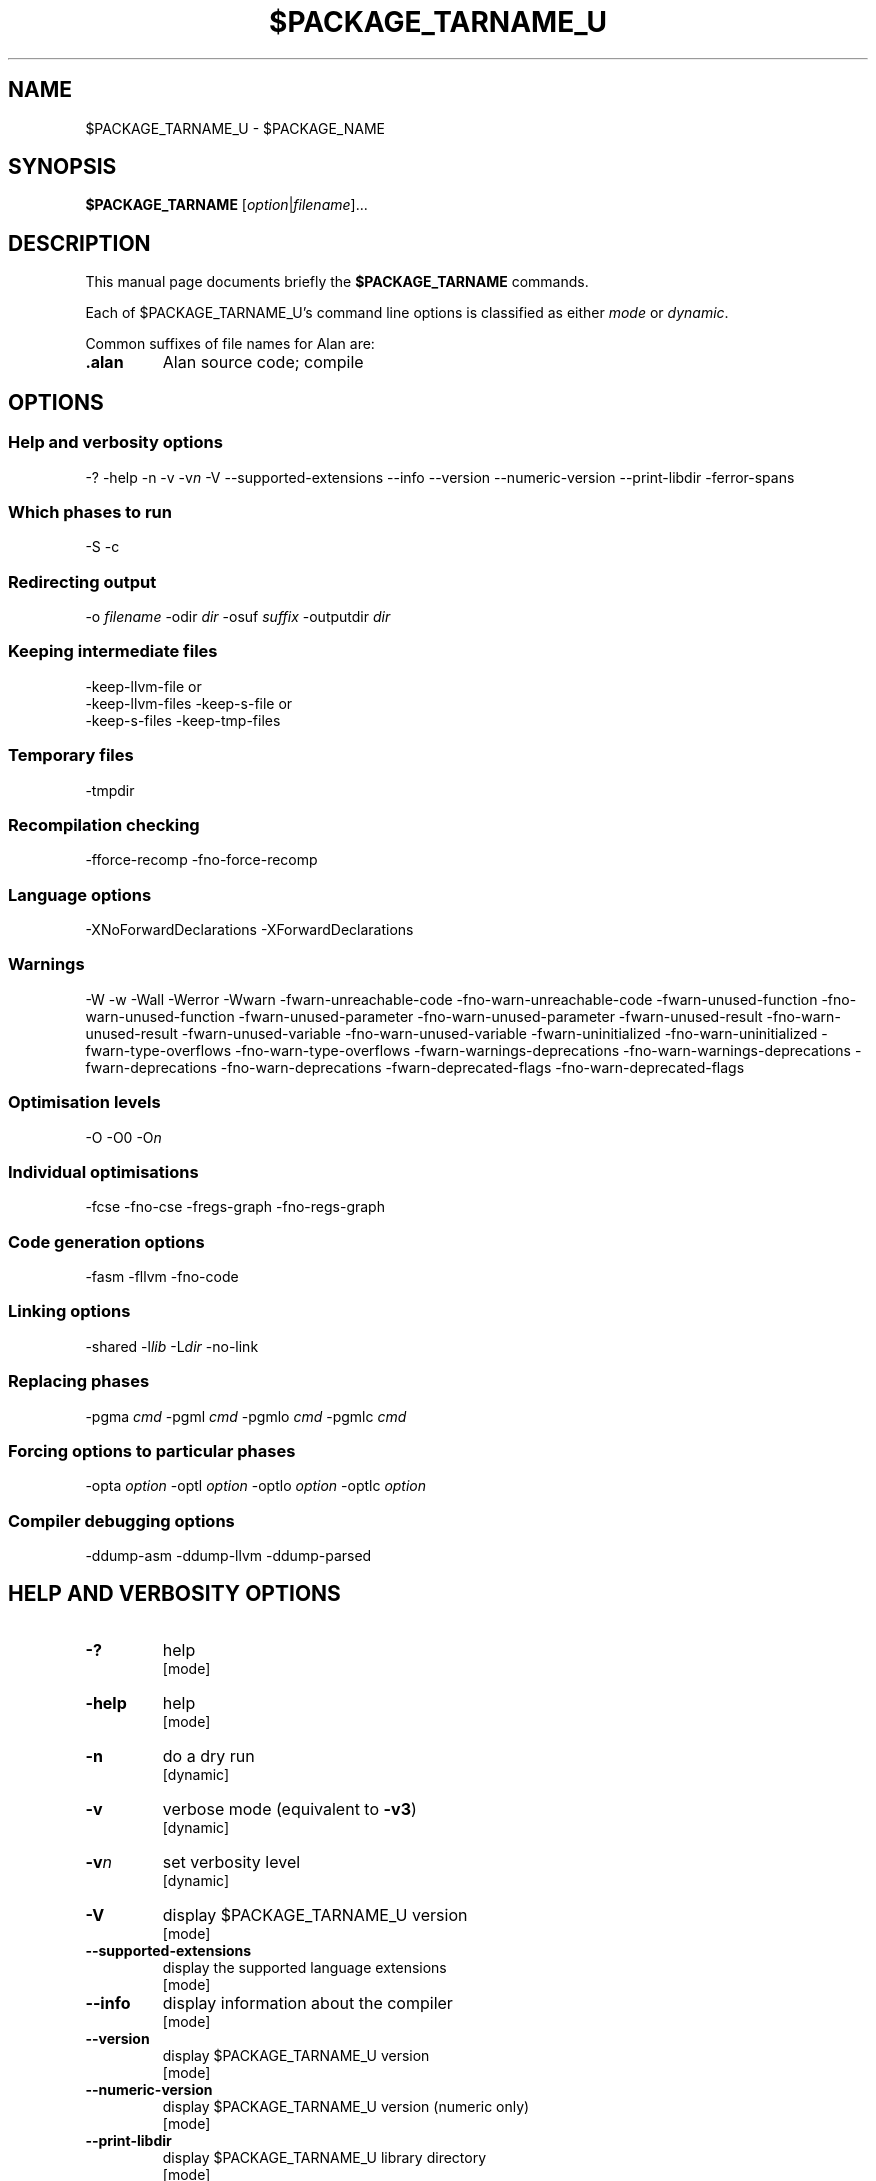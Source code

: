 .\" This is the man page for gac (1)
.\" Lines starting with `.\"' will be ignored
.\" In order to be fully parametrized we introduce four variables
.\" which will be replaced by autoconfig and Makefile during installation
.\" This are:
.\"   `$PACKAGE_NAME' (default is `The Glorious Alan Compilation System')
.\"   `$PACKAGE_TARNAME' (default is `gac')
.\"   `$PACKAGE_TARNAME_U' (default is `GAC', U is for upper case)
.\"   `$PACKAGE_VERSION'
.TH $PACKAGE_TARNAME_U 1 "2011-11-17" "$PACKAGE_TARNAME-$PACKAGE_VERSION" "Alan FP Suite"
.SH NAME
$PACKAGE_TARNAME_U \- $PACKAGE_NAME


.SH SYNOPSIS
.B $PACKAGE_TARNAME
.RI [ option | filename ]...


.SH DESCRIPTION
This manual page documents briefly the
.B $PACKAGE_TARNAME
commands.

.PP
Each of $PACKAGE_TARNAME_U's command line options is classified as either
.IR mode " or " dynamic .

.PP
Common suffixes of file names for Alan are:
.TP
.B .alan
Alan source code; compile


.SH OPTIONS


.SS Help and verbosity options
.nh
\-?  \-help  \-n  \-v  \-v\fIn\fP  \-V  \-\-supported\-extensions \-\-info  \-\-version  \-\-numeric\-version  \-\-print\-libdir  \-ferror\-spans
.hy

.SS Which phases to run
.nh
\-S  \-c
.hy

.SS Redirecting output
.nh
\-o \fIfilename\fP  \-odir \fIdir\fP  \-osuf \fIsuffix\fP  \-outputdir \fIdir\fP
.hy

.SS Keeping intermediate files
.nh
\-keep\-llvm\-file or
                 \-keep\-llvm\-files  \-keep\-s\-file or
                 \-keep\-s\-files  \-keep\-tmp\-files
.hy

.SS Temporary files
.nh
\-tmpdir
.hy

.SS Recompilation checking
.nh
\-fforce\-recomp \-fno\-force\-recomp
.hy

.SS Language options
.nh
\-XNoForwardDeclarations \-XForwardDeclarations
.hy

.SS Warnings
.nh
\-W \-w \-Wall \-Werror \-Wwarn \-fwarn\-unreachable\-code \-fno\-warn\-unreachable\-code \-fwarn\-unused\-function \-fno\-warn\-unused\-function \-fwarn\-unused\-parameter \-fno\-warn\-unused\-parameter \-fwarn\-unused\-result \-fno\-warn\-unused\-result \-fwarn\-unused\-variable \-fno\-warn\-unused\-variable \-fwarn\-uninitialized \-fno\-warn\-uninitialized \-fwarn\-type\-overflows \-fno\-warn\-type\-overflows \-fwarn\-warnings\-deprecations \-fno\-warn\-warnings\-deprecations \-fwarn\-deprecations \-fno\-warn\-deprecations \-fwarn\-deprecated\-flags \-fno\-warn\-deprecated\-flags
.hy

.SS Optimisation levels
.nh
\-O \-O0  \-O\fIn\fP
.hy

.SS Individual optimisations
.nh
\-fcse \-fno\-cse \-fregs\-graph \-fno\-regs\-graph
.hy

.SS Code generation options
.nh
\-fasm   \-fllvm   \-fno\-code
.hy

.SS Linking options
.nh
\-shared  \-l\fIlib\fP  \-L\fIdir\fP  \-no\-link
.hy

.SS Replacing phases
.nh
\-pgma \fIcmd\fP  \-pgml \fIcmd\fP  \-pgmlo \fIcmd\fP  \-pgmlc \fIcmd\fP
.hy

.SS Forcing options to particular phases
.nh
\-opta \fIoption\fP  \-optl \fIoption\fP  \-optlo \fIoption\fP  \-optlc \fIoption\fP
.hy

.SS Compiler debugging options
.nh
\-ddump\-asm  \-ddump\-llvm  \-ddump\-parsed
.hy



.SH HELP AND VERBOSITY OPTIONS

.TP
\fB\-?\fP
help
.rj
[mode]

.TP
\fB\-help\fP
help
.rj
[mode]

.TP
\fB\-n\fP
do a dry run
.rj
[dynamic]

.TP
\fB\-v\fP
verbose mode (equivalent to \fB\-v3\fP)
.rj
[dynamic]

.TP
\fB\-v\fP\fIn\fP
set verbosity level
.rj
[dynamic]

.TP
\fB\-V\fP
display $PACKAGE_TARNAME_U version
.rj
[mode]

.TP
\fB\-\-supported\-extensions\fP
display the supported language extensions
.rj
[mode]

.TP
\fB\-\-info\fP
display information about the compiler
.rj
[mode]

.TP
\fB\-\-version\fP
display $PACKAGE_TARNAME_U version
.rj
[mode]

.TP
\fB\-\-numeric\-version\fP
display $PACKAGE_TARNAME_U version (numeric only)
.rj
[mode]

.TP
\fB\-\-print\-libdir\fP
display $PACKAGE_TARNAME_U library directory
.rj
[mode]

.TP
\fB\-ferror\-spans\fP
output full span in error messages
.rj
[dynamic]


.SH WHICH PHASES TO RUN

.TP
\fB\-S\fP
Stop after generating assembly (\f(CR.s\fP file)
.rj
[mode]

.TP
\fB\-c\fP
Do not link
.rj
[dynamic]


.SH REDIRECTING OUTPUT

.TP
\fB\-o\fP \fIfilename\fP
set output filename
.rj
[dynamic]

.TP
\fB\-odir\fP \fIdir\fP
set directory for object files
.rj
[dynamic]

.TP
\fB\-osuf\fP \fIsuffix\fP
set the output file suffix
.rj
[dynamic]

.TP
\fB\-outputdir\fP \fIdir\fP
set output directory
.rj
[dynamic]


.SH KEEPING INTERMEDIATE FILES

.TP
\fB\-keep\-llvm\-file\fP or
                 \fB\-keep\-llvm\-files\fP
retain intermediate LLVM \f(CR.ll\fP files
.rj
[dynamic]

.TP
\fB\-keep\-s\-file\fP or
                 \fB\-keep\-s\-files\fP
retain intermediate \f(CR.s\fP files
.rj
[dynamic]

.TP
\fB\-keep\-tmp\-files\fP
retain all intermediate temporary files
.rj
[dynamic]


.SH TEMPORARY FILES

.TP
\fB\-tmpdir\fP
set the directory for temporary files
.rj
[dynamic]



.SH RECOMPILATION CHECKING

.TP
\fB\-fforce\-recomp\fP
Turn off recompilation checking; implied by any \fB\-ddump\-X\fP option
.rj
[dynamic]


.SH LANGUAGE OPTIONS

.TP
\fB\-XForwardDeclarations\fP
Enable forward declaration for functions
.rj
[dynamic]


.SH WARNINGS

.TP
\fB\-W\fP
enable normal warnings
.rj
[dynamic]

.TP
\fB\-w\fP
disable all warnings
.rj
[dynamic]

.TP
\fB\-Wall\fP
enable almost all warnings (details in )
.rj
[dynamic]

.TP
\fB\-Werror\fP
make warnings fatal
.rj
[dynamic]

.TP
\fB\-Wwarn\fP
make warnings non-fatal
.rj
[dynamic]

.TP
\fB\-fwarn\-unreachable\-code\fP
warn if the compiler detects that code will never be executed
.rj
[dynamic]

.TP
\fB\-fwarn\-unused\-function\fP
warn whenever a static function is unused
.rj
[dynamic]

.TP
\fB\-fwarn\-unused\-parameter\fP
warn whenever a function parameter is unused aside from its declaration
.rj
[dynamic]

.TP
\fB\-fwarn\-unused\-result\fP
warn whenever a caller of a function does not use its return value
.rj
[dynamic]

.TP
\fB\-fwarn\-unused\-variable\fP
warn whenever a local variable is unused aside from its declaration
.rj
[dynamic]

.TP
\fB\-fwarn\-uninitialized\fP
warn if a variable is used without first being initialized
.rj
[dynamic]

.TP
\fB\-fwarn\-type\-overflows\fP
warn whenever constant values overflows the limited range of the specific data type
.rj
[dynamic]


.SH OPTIMISATION LEVELS

.TP
\fB\-O\fP
Enable default optimisation (level 1)
.rj
[dynamic]

.TP
\fB\-O\fP\fIn\fP
Set optimisation level \fIn\fP
.rj
[dynamic]


.SH INDIVIDUAL OPTIMISATIONS

.TP
\fB\-fcse\fP
Turn on common sub-expression elimination. Implied by \fB\-O\fP.
.rj
[dynamic]

.TP
\fB\-fregs\-graph\fP
Turn on register allocation via graph coloring optimisation. Implied by \fB\-O2\fP.
.rj
[dynamic]


.SH CODE GENERATION OPTIONS

.TP
\fB\-fasm\fP
Use the native code generator
.rj
[dynamic]

.TP
\fB\-fllvm\fP
Compile via LLVM
.rj
[dynamic]

.TP
\fB\-fno\-code\fP
Omit code generation
.rj
[dynamic]


.SH LINKING OPTIONS

.TP
\fB\-shared\fP
Generate a shared library (as opposed to an executable)
.rj
[dynamic]

.TP
\fB\-l\fP\fIlib\fP
Link in library \fIlib\fP
.rj
[dynamic]

.TP
\fB\-L\fP\fIdir\fP
Add \fIdir\fP to the list of directories searched for libraries
.rj
[dynamic]

.TP
\fB\-no\-link\fP
Omit linking
.rj
[dynamic]


.SH REPLACING PHASES

.TP
\fB\-pgma\fP \fIcmd\fP
Use \fIcmd\fP as the assembler
.rj
[dynamic]

.TP
\fB\-pgml\fP \fIcmd\fP
Use \fIcmd\fP as the linker
.rj
[dynamic]

.TP
\fB\-pgmlo\fP \fIcmd\fP
Use \fIcmd\fP as the llvm optimizer
.rj
[dynamic]

.TP
\fB\-pgmlc\fP \fIcmd\fP
Use \fIcmd\fP as the llvm compiler
.rj
[dynamic]


.SH FORCING OPTIONS TO PARTICULAR PHASES

.TP
\fB\-opta\fP \fIoption\fP
pass \fIoption\fP to the assembler
.rj
[dynamic]

.TP
\fB\-optl\fP \fIoption\fP
pass \fIoption\fP to the linker
.rj
[dynamic]

.TP
\fB\-optlo\fP \fIoption\fP
pass \fIoption\fP to the LLVM optimiser
.rj
[dynamic]

.TP
\fB\-optlc\fP \fIoption\fP
pass \fIoption\fP to the LLVM compiler
.rj
[dynamic]


.SH COMPILER DEBUGGING OPTIONS

.TP
\fB\-ddump\-asm\fP
Dump assembly
.rj
[dynamic]

.TP
\fB\-ddump\-llvm\fP
Dump LLVM intermediate code
.rj
[dynamic]

.TP
\fB\-ddump\-parsed\fP
Dump parse tree
.rj
[dynamic]


.SH FILES
.I /usr/lib

.SH COPYRIGHT

Copyright 2011, Tsitsimpis Ilias.
.br
All rights reserved.


.SH AUTHOR
Tsitsimpis Ilias

.\" End

